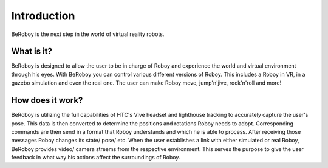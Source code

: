 Introduction
============

.. figure:: images/beroboy_poster.*
   :align: center
   :alt: BeRoboy™
         
   BeRoboy is the next step in the world of virtual reality robots.
   

What is it?
-----------

BeRoboy is designed to allow the user to be in charge of Roboy and experience the world and virtual environment through his eyes. With BeRoboy you can control various different versions of Roboy. This includes a Roboy in VR, in a gazebo simulation and even the real one. The user can make Roboy move, jump'n'jive, rock'n'roll and more!

How does it work?
-----------------

BeRoboy is utilizing the full capabilities of HTC's Vive headset and lighthouse tracking to accurately capture the user's pose. This data is then converted to determine the positions and rotations Roboy needs to adopt. Corresponding commands are then send in a format that Roboy understands and which he is able to process. After receiving those messages Roboy changes its state/ pose/ etc. When the user establishes a link with either simulated or real Roboy, BeRoboy provides video/ camera streems from the respective
environment. This serves the purpose to give the user feedback in what way his actions affect the surroundings of Roboy.